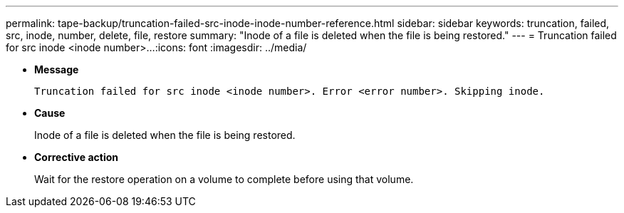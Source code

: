 ---
permalink: tape-backup/truncation-failed-src-inode-inode-number-reference.html
sidebar: sidebar
keywords: truncation, failed, src, inode, number, delete, file, restore
summary: "Inode of a file is deleted when the file is being restored."
---
= Truncation failed for src inode <inode number>...
:icons: font
:imagesdir: ../media/

[.lead]
* *Message*
+
`Truncation failed for src inode <inode number>. Error <error number>. Skipping inode.`

* *Cause*
+
Inode of a file is deleted when the file is being restored.

* *Corrective action*
+
Wait for the restore operation on a volume to complete before using that volume.
